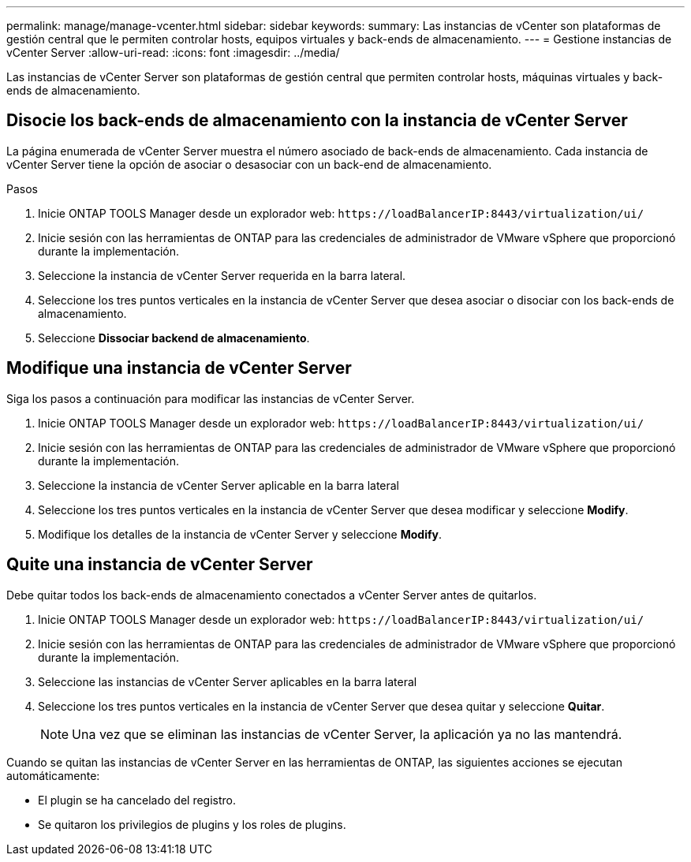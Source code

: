 ---
permalink: manage/manage-vcenter.html 
sidebar: sidebar 
keywords:  
summary: Las instancias de vCenter son plataformas de gestión central que le permiten controlar hosts, equipos virtuales y back-ends de almacenamiento. 
---
= Gestione instancias de vCenter Server
:allow-uri-read: 
:icons: font
:imagesdir: ../media/


[role="lead"]
Las instancias de vCenter Server son plataformas de gestión central que permiten controlar hosts, máquinas virtuales y back-ends de almacenamiento.



== Disocie los back-ends de almacenamiento con la instancia de vCenter Server

La página enumerada de vCenter Server muestra el número asociado de back-ends de almacenamiento. Cada instancia de vCenter Server tiene la opción de asociar o desasociar con un back-end de almacenamiento.

.Pasos
. Inicie ONTAP TOOLS Manager desde un explorador web: `\https://loadBalancerIP:8443/virtualization/ui/`
. Inicie sesión con las herramientas de ONTAP para las credenciales de administrador de VMware vSphere que proporcionó durante la implementación.
. Seleccione la instancia de vCenter Server requerida en la barra lateral.
. Seleccione los tres puntos verticales en la instancia de vCenter Server que desea asociar o disociar con los back-ends de almacenamiento.
. Seleccione *Dissociar backend de almacenamiento*.




== Modifique una instancia de vCenter Server

Siga los pasos a continuación para modificar las instancias de vCenter Server.

. Inicie ONTAP TOOLS Manager desde un explorador web: `\https://loadBalancerIP:8443/virtualization/ui/`
. Inicie sesión con las herramientas de ONTAP para las credenciales de administrador de VMware vSphere que proporcionó durante la implementación.
. Seleccione la instancia de vCenter Server aplicable en la barra lateral
. Seleccione los tres puntos verticales en la instancia de vCenter Server que desea modificar y seleccione *Modify*.
. Modifique los detalles de la instancia de vCenter Server y seleccione *Modify*.




== Quite una instancia de vCenter Server

Debe quitar todos los back-ends de almacenamiento conectados a vCenter Server antes de quitarlos.

. Inicie ONTAP TOOLS Manager desde un explorador web: `\https://loadBalancerIP:8443/virtualization/ui/`
. Inicie sesión con las herramientas de ONTAP para las credenciales de administrador de VMware vSphere que proporcionó durante la implementación.
. Seleccione las instancias de vCenter Server aplicables en la barra lateral
. Seleccione los tres puntos verticales en la instancia de vCenter Server que desea quitar y seleccione *Quitar*.
+

NOTE: Una vez que se eliminan las instancias de vCenter Server, la aplicación ya no las mantendrá.



Cuando se quitan las instancias de vCenter Server en las herramientas de ONTAP, las siguientes acciones se ejecutan automáticamente:

* El plugin se ha cancelado del registro.
* Se quitaron los privilegios de plugins y los roles de plugins.

